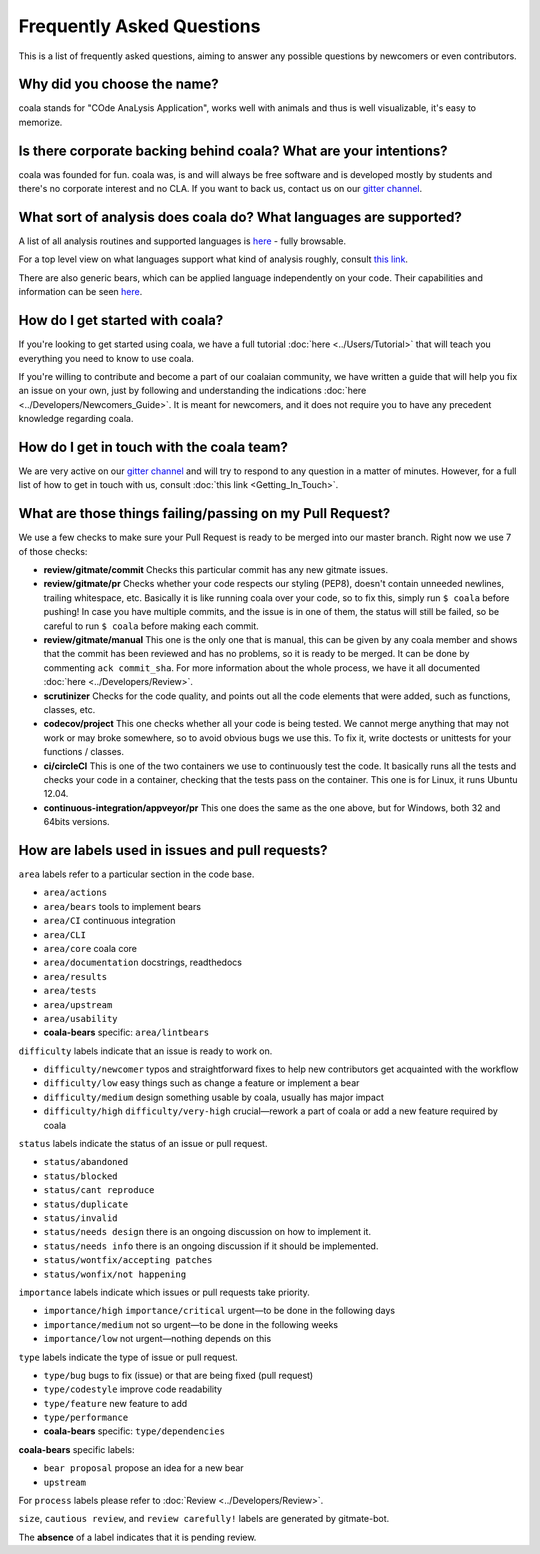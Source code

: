 Frequently Asked Questions
==========================

This is a list of frequently asked questions, aiming to answer any possible
questions by newcomers or even contributors.

Why did you choose the name?
----------------------------

coala stands for "COde AnaLysis Application", works well with animals and thus
is well visualizable, it's easy to memorize.

Is there corporate backing behind coala? What are your intentions?
------------------------------------------------------------------

coala was founded for fun. coala was, is and will always be free software and
is developed mostly by students and there's no corporate interest and no CLA.
If you want to back us, contact us on our
`gitter channel <https://coala.io/chat>`__.

What sort of analysis does coala do? What languages are supported?
------------------------------------------------------------------

A list of all analysis routines and supported languages is
`here <https://github.com/coala/bear-docs/blob/master/README.rst#supported-languages>`__
- fully browsable.

For a top level view on what languages support what kind of analysis roughly,
consult `this link <https://docs.google.com/spreadsheets/d/1bm63TQHndmGf3HQ33fp9UEmGKNYI7dTkjMyFIof2PqA/edit?usp=sharing>`__.

There are also generic bears, which can be applied language independently on
your code. Their capabilities and information can be seen
`here <https://github.com/coala/bear-docs/blob/master/README.rst#all>`__.

How do I get started with coala?
--------------------------------

If you're looking to get started using coala, we have a full tutorial
:doc:`here <../Users/Tutorial>`
that will teach you everything you need to know to use coala.

If you're willing to contribute and become a part of our coalaian community,
we have written a guide that will help you fix an issue on your own, just by
following and understanding the indications
:doc:`here <../Developers/Newcomers_Guide>`.
It is meant for newcomers, and it does not require you to have any precedent
knowledge regarding coala.

How do I get in touch with the coala team?
------------------------------------------

We are very active on our
`gitter channel <https://coala.io/chat>`__
and will try to respond to any question in a matter of minutes.
However, for a full list of how to get in touch with us, consult
:doc:`this link <Getting_In_Touch>`.

What are those things failing/passing on my Pull Request?
---------------------------------------------------------

We use a few checks to make sure your Pull Request is ready to be merged into
our master branch. Right now we use 7 of those checks:

- **review/gitmate/commit** Checks this particular commit has any new gitmate
  issues.

- **review/gitmate/pr** Checks whether your code respects our styling (PEP8),
  doesn't contain unneeded newlines, trailing whitespace, etc. Basically it is
  like running coala over your code, so to fix this, simply run ``$ coala``
  before pushing! In case you have multiple commits, and the issue is in one
  of them, the status will still be failed, so be careful to run ``$ coala``
  before making each commit.

- **review/gitmate/manual** This one is the only one that is manual, this can
  be given by any coala member and shows that the commit has been reviewed and
  has no problems, so it is ready to be merged. It can be done by commenting
  ``ack commit_sha``. For more information about the whole process, we have
  it all documented
  :doc:`here <../Developers/Review>`.

- **scrutinizer** Checks for the code quality, and points out all the code
  elements that were added, such as functions, classes, etc.

- **codecov/project** This one checks whether all your code is being tested. We
  cannot merge anything that may not work or may broke somewhere, so to avoid
  obvious bugs we use this. To fix it, write doctests or unittests for your
  functions / classes.

- **ci/circleCI** This is one of the two containers we use to continuously
  test the code. It basically runs all the tests and checks your code in a
  container, checking that the tests pass on the container. This one is for
  Linux, it runs Ubuntu 12.04.

- **continuous-integration/appveyor/pr** This one does the same as the one
  above, but for Windows, both 32 and 64bits versions.

How are labels used in issues and pull requests?
------------------------------------------------

``area`` labels refer to a particular section in the code base.

- ``area/actions`` 
- ``area/bears`` tools to implement bears
- ``area/CI`` continuous integration
- ``area/CLI``
- ``area/core`` coala core
- ``area/documentation`` docstrings, readthedocs
- ``area/results``
- ``area/tests``
- ``area/upstream``
- ``area/usability``
- **coala-bears** specific: ``area/lintbears`` 

``difficulty`` labels indicate that an issue is ready to work on. 

- ``difficulty/newcomer`` typos and straightforward fixes to help new 
  contributors get acquainted with the workflow
- ``difficulty/low`` easy things such as change a feature or implement a bear
- ``difficulty/medium`` design something usable by coala, usually has major 
  impact
- ``difficulty/high`` ``difficulty/very-high`` crucial—rework a part of coala 
  or add a new feature required by coala
  
``status`` labels indicate the status of an issue or pull request.

- ``status/abandoned``
- ``status/blocked`` 
- ``status/cant reproduce``
- ``status/duplicate``
- ``status/invalid`` 
- ``status/needs design`` there is an ongoing discussion on how to 
  implement it.
- ``status/needs info`` there is an ongoing discussion if it should be 
  implemented.
- ``status/wontfix/accepting patches``
- ``status/wonfix/not happening``
  
``importance`` labels indicate which issues or pull requests take priority.

- ``importance/high`` ``importance/critical`` urgent—to be done in the 
  following days
- ``importance/medium`` not so urgent—to be done in the following weeks
- ``importance/low`` not urgent—nothing depends on this

``type`` labels indicate the type of issue or pull request.

- ``type/bug`` bugs to fix (issue) or that are being fixed (pull request)
- ``type/codestyle`` improve code readability
- ``type/feature`` new feature to add
- ``type/performance``
- **coala-bears** specific: ``type/dependencies``

**coala-bears** specific labels:

- ``bear proposal`` propose an idea for a new bear
- ``upstream``

For ``process`` labels please refer to :doc:`Review <../Developers/Review>`.

``size``, ``cautious review``, and ``review carefully!`` labels are generated 
by gitmate-bot. 

The **absence** of a label indicates that it is pending review.
